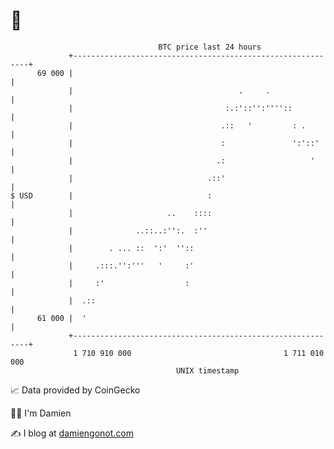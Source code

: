 * 👋

#+begin_example
                                    BTC price last 24 hours                    
                +------------------------------------------------------------+ 
         69 000 |                                                            | 
                |                                     .     .                | 
                |                                  :.:'::'':''''::           | 
                |                                 .::   '         : .        | 
                |                                 :               ':'::'     | 
                |                                .:                   '      | 
                |                              .::'                          | 
   $ USD        |                              :                             | 
                |                     ..    ::::                             | 
                |              ..::..:'':.  :''                              | 
                |        . ... ::  ':'  ''::                                 | 
                |     .:::.'':'''   '     :'                                 | 
                |     :'                  :                                  | 
                |  .::                                                       | 
         61 000 |  '                                                         | 
                +------------------------------------------------------------+ 
                 1 710 910 000                                  1 711 010 000  
                                        UNIX timestamp                         
#+end_example
📈 Data provided by CoinGecko

🧑‍💻 I'm Damien

✍️ I blog at [[https://www.damiengonot.com][damiengonot.com]]
